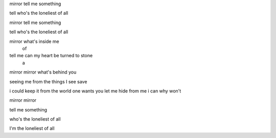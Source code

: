 mirror tell me something

tell who's the loneliest of all

mirror tell me something

tell who's the loneliest of all

mirror what's inside me
                    of

tell me can my heart be turned to stone
            a

mirror mirror what's behind you

seeing me from the things I see
save

i could keep it from the world one wants you let me hide from me
i can                          why won't

mirror mirror

tell me something

who's the loneliest of all

I'm the loneliest of all
